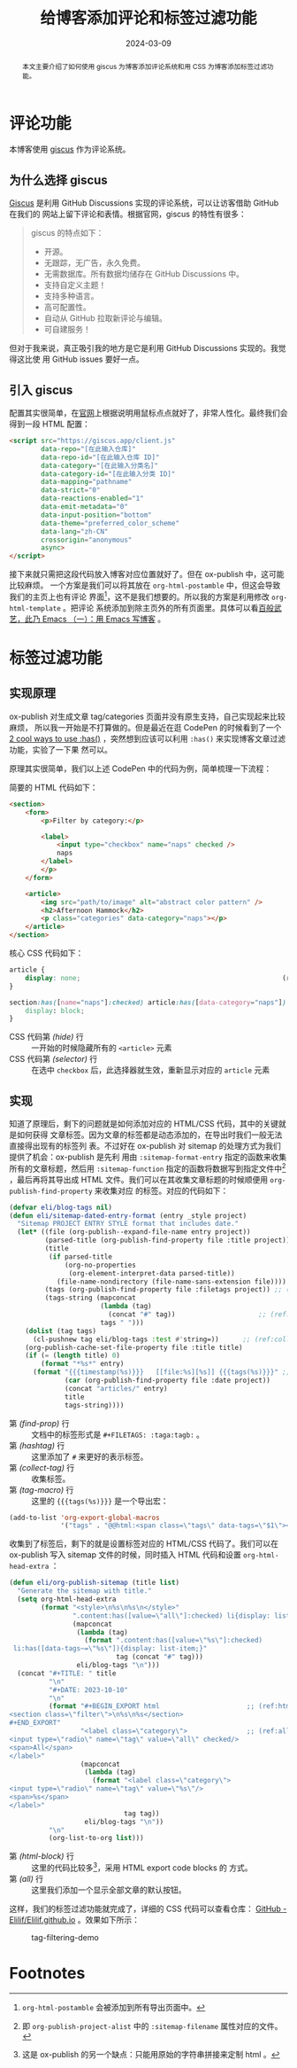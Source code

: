 #+TITLE: 给博客添加评论和标签过滤功能
#+DATE: 2024-03-09
#+FILETAGS: :blog:CSS:

#+begin_abstract
本文主要介绍了如何使用 giscus 为博客添加评论系统和用 CSS 为博客添加标签过滤功能。
#+end_abstract

* 评论功能
本博客使用 [[https://giscus.app/][giscus]] 作为评论系统。
** 为什么选择 giscus
[[https://giscus.app/][Giscus]] 是利用 GitHub Discussions 实现的评论系统，可以让访客借助 GitHub 在我们的
网站上留下评论和表情。根据官网，giscus 的特性有很多：
#+begin_quote
giscus 的特点如下：
- 开源。
- 无跟踪，无广告，永久免费。
- 无需数据库。所有数据均储存在 GitHub Discussions 中。
- 支持自定义主题！
- 支持多种语言。
- 高可配置性。
- 自动从 GitHub 拉取新评论与编辑。
- 可自建服务！
#+end_quote

但对于我来说，真正吸引我的地方是它是利用 GitHub Discussions 实现的。我觉得这比使
用 GitHub issues 要好一点。
** 引入 giscus
配置其实很简单，在[[https://giscus.app/][官网]]上根据说明用鼠标点点就好了，非常人性化。最终我们会得到一段
HTML 配置：

#+begin_src html
<script src="https://giscus.app/client.js"
        data-repo="[在此输入仓库]"
        data-repo-id="[在此输入仓库 ID]"
        data-category="[在此输入分类名]"
        data-category-id="[在此输入分类 ID]"
        data-mapping="pathname"
        data-strict="0"
        data-reactions-enabled="1"
        data-emit-metadata="0"
        data-input-position="bottom"
        data-theme="preferred_color_scheme"
        data-lang="zh-CN"
        crossorigin="anonymous"
        async>
</script>
#+end_src

接下来就只需把这段代码放入博客对应位置就好了。但在 ox-publish 中，这可能比较麻烦。
一个方案是我们可以将其放在 =org-html-postamble= 中，但这会导致我们的主页上也有评论
界面[fn:1]，这不是我们想要的。所以我的方案是利用修改 =org-html-template= 。把评论
系统添加到除主页外的所有页面里。具体可以看[[https://elilif.github.io/articles/2024-02-21-all-in-emacs-blog.html#%E5%AF%BC%E5%87%BA%E6%A8%A1%E6%9D%BF][百般武艺，此乃 Emacs （一）：用 Emacs
写博客]] 。

* 标签过滤功能
** 实现原理
ox-publish 对生成文章 tag/categories 页面并没有原生支持，自己实现起来比较麻烦，
所以我一开始是不打算做的。但是最近在逛 CodePen 的时候看到了一个 [[https://codepen.io/jlengstorf/pen/YzMwNrp][2 cool ways to
use :has()]] ，突然想到应该可以利用 =:has()= 来实现博客文章过滤功能，实验了一下果
然可以。

原理其实很简单，我们以上述 CodePen 中的代码为例，简单梳理一下流程：

简要的 HTML 代码如下：
#+begin_src html
  <section>
      <form>
          <p>Filter by category:</p>

          <label>
              <input type="checkbox" name="naps" checked />
              naps
          </label>
          </p>
      </form>

      <article>
          <img src="path/to/image" alt="abstract color pattern" />
          <h2>Afternoon Hammock</h2>
          <p class="categories" data-category="naps"></p>
      </article>
  </section>
#+end_src

核心 CSS 代码如下：
#+begin_src css
  article {
      display: none;                                                   (ref:hide)
  }

  section:has([name="naps"]:checked) article:has([data-category="naps"]) { (ref:selector)
      display: block;
  }
#+end_src
- CSS 代码第 [[(hide)]] 行 :: 一开始的时候隐藏所有的 =<article>= 元素
- CSS 代码第 [[(selector)]] 行 :: 在选中 =checkbox= 后，此选择器就生效，重新显示对应的
  =article= 元素

** 实现
知道了原理后，剩下的问题就是如何添加对应的 HTML/CSS 代码，其中的关键就是如何获得
文章标签。因为文章的标签都是动态添加的，在导出时我们一般无法直接得出现有的标签列
表。不过好在 ox-publish 对 sitemap 的处理方式为我们提供了机会：ox-publish 是先利
用由 =:sitemap-format-entry= 指定的函数来收集所有的文章标题，然后用
=:sitemap-function= 指定的函数将数据写到指定文件中[fn:2] ，最后再将其导出成 HTML
文件。我们可以在其收集文章标题的时候顺便用 =org-publish-find-property= 来收集对应
的标签。对应的代码如下：

#+begin_src emacs-lisp
  (defvar eli/blog-tags nil)
  (defun eli/sitemap-dated-entry-format (entry _style project)
    "Sitemap PROJECT ENTRY STYLE format that includes date."
    (let* ((file (org-publish--expand-file-name entry project))
           (parsed-title (org-publish-find-property file :title project))
           (title
            (if parsed-title
                (org-no-properties
                 (org-element-interpret-data parsed-title))
              (file-name-nondirectory (file-name-sans-extension file))))
           (tags (org-publish-find-property file :filetags project)) ;; (ref:find-prop)
           (tags-string (mapconcat
                         (lambda (tag)
                           (concat "#" tag))                     ;; (ref:hashtag)
                         tags " ")))
      (dolist (tag tags)
        (cl-pushnew tag eli/blog-tags :test #'string=))      ;; (ref:collect-tag)
      (org-publish-cache-set-file-property file :title title)
      (if (= (length title) 0)
          (format "*%s*" entry)
        (format "{{{timestamp(%s)}}}   [[file:%s][%s]] {{{tags(%s)}}}" ;; (ref:tag-macro)
                (car (org-publish-find-property file :date project))
                (concat "articles/" entry)
                title
                tags-string))))
#+end_src

- 第 [[(find-prop)]] 行 :: 文档中的标签形式是 =#+FILETAGS: :taga:tagb:= 。
- 第 [[(hashtag)]] 行 :: 这里添加了 =#= 来更好的表示标签。
- 第 [[(collect-tag)]] 行 :: 收集标签。
- 第 [[(tag-macro)]] 行 :: 这里的 ={{{tags(%s)}}}= 是一个导出宏：
#+begin_src emacs-lisp
  (add-to-list 'org-export-global-macros
               '("tags" . "@@html:<span class=\"tags\" data-tags=\"$1\"></span>@@"))
#+end_src

收集到了标签后，剩下的就是设置标签对应的 HTML/CSS 代码了。我们可以在 ox-publish
写入 sitemap 文件的时候，同时插入 HTML 代码和设置 =org-html-head-extra= ：

#+begin_src emacs-lisp
  (defun eli/org-publish-sitemap (title list)
    "Generate the sitemap with title."
    (setq org-html-head-extra
          (format "<style>\n%s\n%s\n</style>"
                  ".content:has([value=\"all\"]:checked) li{display: list-item;}\n"
                  (mapconcat
                   (lambda (tag)
                     (format ".content:has([value=\"%s\"]:checked)
   li:has([data-tags~=\"%s\"]){display: list-item;}"
                             tag (concat "#" tag)))
                   eli/blog-tags "\n")))
    (concat "#+TITLE: " title
            "\n"
            "#+DATE: 2023-10-10"
            "\n"
            (format "#+BEGIN_EXPORT html                      ;; (ref:html-block)
  <section class=\"filter\">\n%s\n%s</section>
  ,#+END_EXPORT"
                    "<label class=\"category\">               ;; (ref:all)
  <input type=\"radio\" name=\"tag\" value=\"all\" checked/>
  <span>All</span>
  </label>"
                    (mapconcat
                     (lambda (tag)
                       (format "<label class=\"category\">
  <input type=\"radio\" name=\"tag\" value=\"%s\"/>
  <span>%s</span>
  </label>"
                               tag tag))
                     eli/blog-tags "\n"))
            "\n"
            (org-list-to-org list)))
#+end_src

- 第 [[(html-block)]] 行 :: 这里的代码比较多[fn:3]，采用 HTML export code blocks 的
  方式。
- 第 [[(all)]] 行 :: 这里我们添加一个显示全部文章的默认按钮。  


这样，我们的标签过滤功能就完成了，详细的 CSS 代码可以查看仓库： [[https://github.com/Elilif/Elilif.github.io][GitHub -
Elilif/Elilif.github.io]] 。效果如下所示：
#+CAPTION: tag-filtering-demo
[[../static/post-img/2024-03-09-blog-comments-and-tag-filtering/Peek 2024-03-09 20-07.gif]]

* Footnotes

[fn:1] =org-html-postamble= 会被添加到所有导出页面中。

[fn:2] 即 =org-publish-project-alist= 中的 =:sitemap-filename= 属性对应的文件。

[fn:3] 这是 ox-publish 的另一个缺点：只能用原始的字符串拼接来定制 html 。
